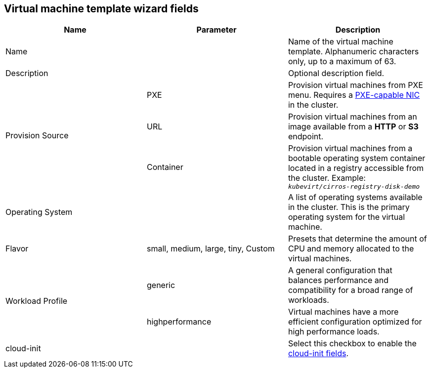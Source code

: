 // Module included in the following assemblies:
//
// * cnv_users_guide/cnv_users_guide.adoc

[[cnv-template-wizard-fields-web]]
== Virtual machine template wizard fields

|===
|Name |Parameter |Description

|Name
|
|Name of the virtual machine template. Alphanumeric characters only, up to a maximum of 63. 

|Description
|
|Optional description field.

.3+|Provision Source
|PXE
|Provision virtual machines from PXE menu. Requires a xref:pxebooting[PXE-capable NIC] in the cluster.

|URL
|Provision virtual machines from an image available from a *HTTP* or *S3* endpoint. 

|Container
|Provision virtual machines from a bootable operating system container located in a registry accessible from the cluster. Example: `_kubevirt/cirros-registry-disk-demo_`

|Operating System
|
|A list of operating systems available in the cluster. This is the primary operating system for the virtual machine.

|Flavor
|small, medium, large, tiny, Custom
|Presets that determine the amount of CPU and memory allocated to the virtual machines. 

.2+|Workload Profile
|generic
|A general configuration that balances performance and compatibility for a broad range of workloads.

|highperformance
|Virtual machines have a more efficient configuration optimized for high performance loads.

|cloud-init
|
|Select this checkbox to enable the xref:cnv-cloud-init-fields-web[cloud-init fields].
|===


